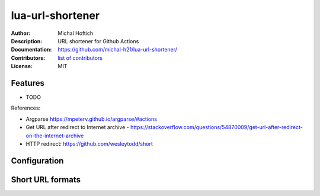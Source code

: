 ===============================
lua-url-shortener
===============================

:Author: Michal Hoftich
:Description: URL shortener for Github Actions
:Documentation: https://github.com/michal-h21/lua-url-shortener/
:Contributors: `list of contributors <https://github.com/michal-h21/lua-url-shortener/graphs/contributors>`_
:License: MIT

.. image:: https://img.shields.io/travis/michal-h21/lua-url-shortener.svg
        :target: https://travis-ci.org/michal-h21/lua-url-shortener


Features
--------

* TODO

References:

- Argparse https://mpeterv.github.io/argparse/#actions
- Get URL after redirect to Internet archive - https://stackoverflow.com/questions/54870009/get-url-after-redirect-on-the-internet-archive
- HTTP redirect: https://github.com/wesleytodd/short
 
Configuration
-------------

Short URL formats
-----------------

